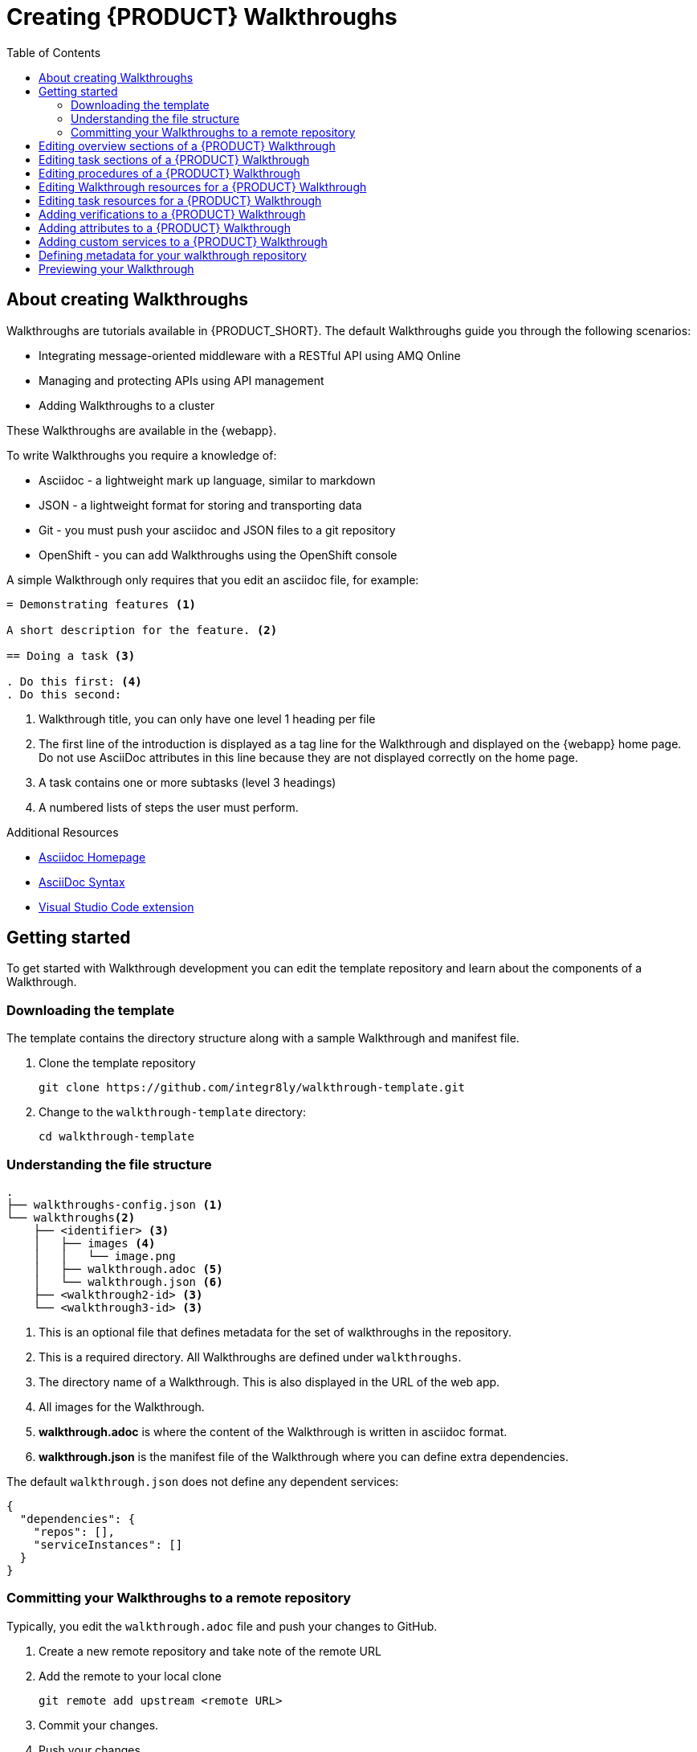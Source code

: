 :walkthrough-name: Walkthrough

:linkTroubleshooting: https://github.com/integr8ly/example-customisations/blob/master/docs/troubleshooting.adoc
:linkGitHubFork: https://help.github.com/articles/fork-a-repo/
:linkIndexURL: https://github.com/integr8ly/example-customisations/index.adoc
:walkthrough-1A: Integrating message-oriented middleware with a RESTful API using AMQ Online
:walkthrough-2: Managing and protecting APIs using API management
:publishing-walkthroughs: Adding {walkthrough-name}s to a cluster

= Creating {PRODUCT} {walkthrough-name}s
:toc:

== About creating {walkthrough-name}s


{walkthrough-name}s are tutorials available in {PRODUCT_SHORT}. The default {walkthrough-name}s guide you through the following scenarios:

* {walkthrough-1A}
* {walkthrough-2}
* {publishing-walkthroughs}

These {walkthrough-name}s are available in the {webapp}.

To write {walkthrough-name}s you require a knowledge of:

* Asciidoc - a lightweight mark up language, similar to markdown
* JSON - a lightweight format for storing and transporting data
* Git - you must push your asciidoc and JSON files to a git repository
* OpenShift - you can add {walkthrough-name}s using the OpenShift console

A simple {walkthrough-name} only requires that you edit an asciidoc file, for example:

[source,asciidoc]
----
= Demonstrating features <1>

A short description for the feature. <2>

== Doing a task <3>

. Do this first: <4>
. Do this second:
----
<1> {walkthrough-name} title, you can only have one level 1 heading per file
<2> The first line of the introduction is displayed as a tag line for the {walkthrough-name} and displayed on the {webapp} home page.
Do not use AsciiDoc attributes in this line because they are not displayed correctly on the home page.
<3> A task contains one or more subtasks (level 3 headings)
<4> A numbered lists of steps the user must perform.

[type={walkthrough-name}Resource]
.Additional Resources
****
* link:http://asciidoc.org/[Asciidoc Homepage^]
* link:https://asciidoctor-docs.netlify.com/asciidoc/1.5/[AsciiDoc Syntax]
* link:https://github.com/evanshortiss/integreatly-vscode-asciidoc-snippets/[Visual Studio Code extension]
****

[time=10]
== Getting started

To get started with {walkthrough-name} development you can edit the template repository and learn about the components of a {walkthrough-name}.

=== Downloading the template

The template contains the directory structure along with a sample {walkthrough-name} and manifest file.

. Clone the template repository
+
[source,bash]
----
git clone https://github.com/integr8ly/walkthrough-template.git
----

. Change to the `walkthrough-template` directory:
+
[source,bash]
----
cd walkthrough-template
----

////
[type=verification]
Make sure you have a directory named `walkthrough-template` on your system containing a `walkthroughs` subdirectory.

[type=verificationFail]
Download the link:https://github.com/integr8ly/walkthrough-template/archive/master.zip[zip] file and create a repository.
////

=== Understanding the file structure

[source]
----
.
├── walkthroughs-config.json <1>
└── walkthroughs<2>
    ├── <identifier> <3>
    │   ├── images <4>
    │   │   └── image.png
    │   ├── walkthrough.adoc <5>
    │   └── walkthrough.json <6>
    ├── <walkthrough2-id> <3>
    └── <walkthrough3-id> <3>
----


<1> This is an optional file that defines metadata for the set of walkthroughs in the repository.

<2> This is a required directory. All {walkthrough-name}s are defined under `walkthroughs`.

<3> The directory name of a {walkthrough-name}. This is also displayed in the URL of the web app.

<4> All images for the {walkthrough-name}.

<5> *walkthrough.adoc* is where the content of the {walkthrough-name} is written in asciidoc format.

<6> *walkthrough.json* is the manifest file of the {walkthrough-name} where you can define extra dependencies.


The default `walkthrough.json` does not define any dependent services:

[source,json]
----
{
  "dependencies": {
    "repos": [],
    "serviceInstances": []
  }
}
----

=== Committing your {walkthrough-name}s to a remote repository

Typically, you edit the `walkthrough.adoc` file and push your changes to GitHub.

. Create a new remote repository and take note of the remote URL

. Add the remote to your local clone
+
[source,bash]
----
git remote add upstream <remote URL>
----

. Commit your changes.

. Push your changes.
+
[source,bash]
----
git push -u upstream master
----

////
[type=verification]
Make sure you have a remote repository with the content you want to publish.

[type=verificationFail]
If you created files from a zip file instead of cloning you need to initialize and commit the changes first.
////

[time=5]
== Editing overview sections of a {PRODUCT} {walkthrough-name}

.Prerequisites
* You have created a repository using the {walkthrough-name} template.
* You have added the {walkthrough-name} repository to your cluster as described in the *{publishing-walkthroughs}* {walkthrough-name}.


The first section of the `walkthrough.adoc` describes your {walkthrough-name}, it provides an *overview* of the purpose of the {walkthrough-name}.
The overview is displayed when a user clicks on the {walkthrough-name} in {Webapp}.

* The overview is defined by a first level heading (in AsciiDoc a line begining with `=`) and finishes at the next second level heading (`==`).
* The title of the overview becomes the name of the {walkthrough-name}.
* The overview heading must be followed by a paragraph giving a short introduction to the {walkthrough-name} in one or two sentences.
This description is displayed in the {Webapp} dashboard card for the {walkthrough-name}.

To add an overview section using the template respository:

. Edit the `walkthroughs/1-template-walkthrough/walkthrough.adoc` file.

. Change the title of the {walkthrough-name}, for example:
+
[subs="attributes"]
----
= My first {walkthrough-name}
----

. Add an introduction paragraph to your preamble.

. Add another paragraph with more information about the {walkthrough-name}.

. Commit your changes
+
----
git commit -am "add overview"
----

. Push your change to the remote repository
+
----
git push upstream master
----

////
[type=verification]
Make sure that all your changes are in the remote repository.

[type=verificationFail]
Check your git credentials and that you pushed to the correct remote repo.
////

[time=5]
== Editing task sections of a {PRODUCT} {walkthrough-name}

.Prerequisites
* You have created a repository using the {walkthrough-name} template.
* You have added the {walkthrough-name} repository to your cluster as described in the *{publishing-walkthroughs}* {walkthrough-name}.

Tasks are procedures that you write as a section of the `walkthrough.adoc` file, the section being defined by a second level heading (`==`).

The template already contains a sample task, you can change it as follows:

. Edit the `walkthroughs/1-template-walkthrough/walkthrough.adoc` file.

. Change the task title, for example, `== Doing the first task`.

. Write a short introduction to the task.

. Change the task timing estimate. Each task has an attribute to communicate the approximate time that the task should take the user to perform.
+
This is displayed in the {walkthrough-name} overview as part of the task list.
+
For example to change the estimated time for the first task to 12 minutes:
+
----
[time=12]
== Doing the first task
----

. Save, commit and push your changes.
+
NOTE: The content of the {webapp} does not change automatically after a change in the subscribed repository. You must redeploy the {webapp} for the change to be visible.

. Redeploy the {webapp}:
.. Navigate to the *webapp* project in OpenShift.
.. Click on the *tutorial-web-app* deployment config.
.. Click the *Deploy* button.

NOTE: You can create another level of subtasks by creating a third level heading (`===`). Subtasks are displayed in the {webapp} on the parent task page.


////
[type=verification]
After the redeploy has finished, refresh the tab with your {walkthrough-name}. You should see the updated content.

[type=verificationFail]
Check that the Webapp has finished redeployment and no errors occurred.
////

[time=5]
== Editing procedures of a {PRODUCT} {walkthrough-name}

.Prerequisites
* You have created a repository using the {walkthrough-name} template.
* You have added the {walkthrough-name} repository to your cluster as described in the *{publishing-walkthroughs}* {walkthrough-name}.

A procedure is a set of steps that you perform to complete a task or subtask.

Write procedures using AsciiDoc numbered lists.
Prepend each step with a `. ` to create a simple numbered list.

To edit a procedure in the template respository:

. Edit the `walkthroughs/1-template-walkthrough/walkthrough.adoc` file.

. Edit the numbered list:
+
----
. First step
. Second step
. Third step
----

. Save, commit and push your changes.

. Redeploy the {webapp}:
.. Navigate to the *webapp* project in OpenShift.
.. Click on the *tutorial-web-app* deployment config.
.. Click the *Deploy* button.

////
[type=verification]
Check that your Task has a number of steps.

[type=verificationFail]
Check that the Webapp has finished redeployment and no errors occurred.
////

[time=5]
== Editing {walkthrough-name} resources for a {PRODUCT} {walkthrough-name}

The {webapp} can display helpful information and links on the right hand side panel.

.Prerequisites
* You have created a repository using the {walkthrough-name} template.
* You have added the {walkthrough-name} repository to your cluster as described in the *{publishing-walkthroughs}* {walkthrough-name}.

To add a {walkthrough-name} resources:

. Edit the `walkthroughs/1-template-walkthrough/walkthrough.adoc` file.

. Add {walkthrough-name} resources using block attributes at the end of the overview section, for example:
+
[source,asciidoc]
----
[type=walkthroughResource,serviceName=openshift]
.OpenShift
****
* link:{openshift-host}[Openshift Console, window="_blank"]
****
----
+
Setting `serviceName` is optional.
+
If `serviceName` is set to the name of a middleware service, an icon indicating the service status is displayed next to the resource.
+
For a list of default services, see link:https://github.com/integr8ly/tutorial-web-app/blob/master/src/common/serviceInstanceHelpers.js[the value for DEFAULT_SERVICES].
+
Setting the `window="_blank"` parameter for a {walkthrough-name} resource link is also optional, but ensures that the target of the link displays in a separate browser tab.
+
NOTE: You can only define {walkthrough-name} resources in the overview section.

. Save, commit and push your changes.

. Redeploy the {webapp}:
.. Navigate to the *webapp* project in OpenShift.
.. Click on the *tutorial-web-app* deployment config.
.. Click the *Deploy* button.


////
[type=verification]
Check that the resource appears on the right hand side of the {walkthrough-name} overview as well as on the task page.

[type=verificationFail]
Make sure that you added the resource to the preamble section and that it uses a third level heading.
////


[time=5]
== Editing task resources for a {PRODUCT} {walkthrough-name}

The {webapp} can display helpful information and links on the right hand side panel that are specific to a task.
{walkthrough-name} resources are displayed for every task, whereas task resources typically change as the user navigates the {walkthrough-name}.

.Prerequisites
* You have created a repository using the {walkthrough-name} template.
* You have added the {walkthrough-name} repository to your cluster as described in the *{publishing-walkthroughs}* {walkthrough-name}.

To add task resources:

. Edit the `walkthroughs/1-template-walkthrough/walkthrough.adoc` file.

. At the end any task section, add the following:
+
----
[type=taskResource]
.Useful links
****
* link:https://google.com[Task related link]
****
----

. Save, commit and push your changes.

. Redeploy the {webapp}:
.. Navigate to the *webapp* project in OpenShift.
.. Click on the *tutorial-web-app* deployment config.
.. Click the *Deploy* button.

////
[type=verification]
Check that the task resource appears on your task, but not on the overview page.

[type=verificationFail]
Check that the Webapp has finished redeployment and no errors occurred.
////

[time=10]
== Adding verifications to a {PRODUCT} {walkthrough-name}

Verifications are interactive elements in a {walkthrough-name} that confirm whether a user has successfully completed a procedure.
They are questions present to the user, who can answer the question with either a `Yes` or `No` answer.

NOTE: Every procedure in a task or subtasks requires a verification.

.Prerequisites
* You have created a repository using the {walkthrough-name} template.
* You have added the {walkthrough-name} repository to your cluster as described in the *{publishing-walkthroughs}* {walkthrough-name}.


To add a verification:

. Edit the `walkthroughs/1-template-walkthrough/walkthrough.adoc` file.

. At the end of the Procedure section, right after the numbered list add:
+
:verificationText: verification
[source,asciidoc,subs="attributes"]
----
[type={verificationText}]
Check that the dashboard of service X reports no errors.
----
. Add the following block to cater for users that answer the question with `No`:
+
[source,asciidoc]
----
[type=verificationFail]
Try turning it off and on again.
----

. Save, commit and push your changes.

. Redeploy the {webapp}:
.. Navigate to the *webapp* project in OpenShift.
.. Click on the *tutorial-web-app* deployment config.
.. Click the *Deploy* button.

////
[type=verification]
Check that the verification appears on the task. Check that you can click the *Next* button when answered *Yes* and that the fail text appears when answering *No*.

[type=verificationFail]
Check that the verification has been added after the Procedure section. It will be ignored in any other location.
////


[time=5]
== Adding attributes to a {PRODUCT} {walkthrough-name}

Attributes are used to make external variables users performing a {walkthrough-name}.
The syntax for using attributes is `{<attribute name>}`. {walkthrough-name}s have access to a number of predefined attributes:

* If a middleware service defines a route you can access it using `{route-<route name>-host}`.

* The Openshift Console is available as `\{openshift-host}`.

Other attributes that are available to {walkthrough-name} authors are:

* Default attributes:
** OpenShift App Host: `\{openshift-app-host}`
** CodeReady Workspaces URL: `\{che-url}`.
** Fuse URL: `\{fuse-url}`
** Launcher URL: `\{launcher-url}`
** API Management URL: `\{api-management-url}`
** AMQ Online URL: `\{enmasse-url}`
** AMQ Online Broker URL: `\{enmasse-broker-url}`
** AMQ Online Credential Username: `\{enmasse-credentials-username}`
** AMQ Online Credential Password: `\{enmasse-credentials-password}`
* Custom attributes:
** NodeJS Frontend App Route (provisioned from walkthrough.json): `\{route-frontend-host}`


.Prerequisites
* You have created a repository using the {walkthrough-name} template.
* You have added the {walkthrough-name} repository to your cluster as described in the *{publishing-walkthroughs}* {walkthrough-name}.

For example, to add a link  to the Openshift Console in the {walkthrough-name}:

. Add another step to the numbered list in your Procedure:
+
----
. Click on the link to the Openshift Console.
----

. Save, commit and push your changes.

. Redeploy the {webapp}:
.. Navigate to the *webapp* project in OpenShift.
.. Click on the *tutorial-web-app* deployment config.
.. Click the *Deploy* button.

////
[type=verification]
Check that the step is displayed as a link to the Openshift Console.

[type=verificationFail]
Check that the correct attribute has been used.
////


[time=10]
== Adding custom services to a {PRODUCT} {walkthrough-name}

You can create services from the OpenShift catalog in the cluster as part of the {walkthrough-name} startup process.
You can also link to the URLs associated with those services in your `walkthrough.adoc` file.


.Prerequisites
* You have created a repository using the {walkthrough-name} template.
* You have added the {walkthrough-name} repository to your cluster as described in the *{publishing-walkthroughs}* {walkthrough-name}.
* Some experience with the `oc` command. See link:https://docs.openshift.com/container-platform/3.11/cli_reference/get_started_cli.html[Getting Started with the OpenShift CLI^] for more information about `oc` command.




. Find the name of the service you want to provision:

.. Log into the Openshift Console.

.. Click your username in the top right corner and choose *Copy Login Command* from the menu.

.. Log into the OpenShift CLI using the `oc` on your clipboard.

.. Run the following command to list all the service names available from your cluster catalog:
+
----
oc get clusterserviceclasses -o custom-columns="Display Name (From Service Catalog):.spec.externalMetadata.displayName, Identifier (clusterServiceClassExternalName):.spec.externalName"
----
+
The output lists all the services available in two columns:
+
* Display Name (From Service Catalog)
* Identifier (clusterServiceClassExternalName)

.. Choose the service you want to use, and note the value in the `Identifier (clusterServiceClassExternalName)` column.
+
For example, to use the `CakePHP + MySQL (Ephemeral)` service in your custom {walkthrough-name}, note the value `cakephp-mysql-example`.

. Create a `walkthrough.json` with the following contents to provision the `cakephp-mysql-example` service:
+
----
{
    "dependencies": {
        "repos": [],
        "serviceInstances": [
            {
                "metadata": {
                    "name": "cakephp-mysql-example"
                },
                "spec": {
                    "clusterServiceClassExternalName": "cakephp-mysql-example",
                    "clusterServicePlanExternalName": "default"
                }
            }
        ]
    }
}
----

. Publish your {walkthrough-name} using the `walkthrough.json` file above.
. Navigate the {walkthrough-name} to trigger the provisioning of the custom service, for example, the `cakephp-mysql-example` service.
. Log into the OpenShift Console.
. Navigate to the custom project in OpenShift.
The project is named using the pattern `<username>-<walkthrough-id>`.
. Open *Routes* from the *Applications* menu.
. Note the *Name* of the route you want to reference in your {walkthrough-name} tasks. For example, `cakephp-mysql-example`.

. Edit the `walkthrough.adoc` file and use the `{route-<route-name>-host}` pattern, whenever you want the route URL to appear.
For example, to insert a step that asks the user of the {walkthrough-name} to log into the CakePHP app:
+
----
. Log into the link:{route-cakephp-mysql-example-host}[CakePHP app].
----
+
NOTE: If you want Asciidoc attributes to render values in code blocks, you must start the code block with `[subs="attributes"]`.

. Publish the {walkthrough-name} or redeploy the *tutorial-web-app* to pick up changes to your {walkthrough-name}.
. Log in to the Webapp using a different username to test the {walkthrough-name}.

////
[type=verification]
Check that the {walkthrough-name} offers the link to the service, and that it resolves.

[type=verificationFail]
Make sure you have completed all the steps.


[type=taskResource]
.Task Resources
****
* link:https://docs.openshift.com/container-platform/3.11/cli_reference/get_started_cli.html[Getting Started with the OpenShift CLI, window="_blank"]
* link:/tutorial/publishing-walkthroughs/1-template-walkthrough/[{walkthrough-name}: Publishing {walkthrough-name}s, window="_blank"]

****
////

== Defining metadata for your walkthrough repository

By default, the walkthroughs from a repository are displayed in {webapp} with a title corresponding to your repository name. However, you can add a `walkthroughs-config.json` file with the following contents if, for example, you want to title the group `My Walkthroughs`:


[source, json]
----
{
    "prettyName": "My Walkthroughs"
}
----

== Previewing your {walkthrough-name}

. Log into the {webapp}
. Click the *{publishing-walkthroughs}* card and follow the steps.
